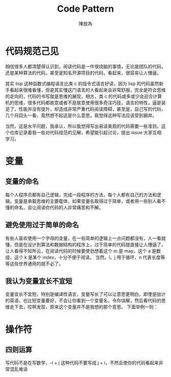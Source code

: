 #+TITLE: Code Pattern
#+AUTHOR: 陳放為

* 代码规范己见

相信很多人都清楚得认识到，阅读代码是一件很烧脑的事情，无论是团队的代码，还是某种算法的代码，甚至是知名开源项目的代码，看起来，很容易让人懵逼。

其实 lisp 这种函数式编程语言比类 c 的指令式语言好读，因为 lisp 的代码虽然新手看起来很难看懂，但是其实懂这门语言的人看起来会非常舒服，完全是符合思维的走向的，代码的书写就是思维的展现，相方，类 c 的代码或多或少会迎合计算机的思维，很多代码都故意或者不是故意使用很多奇淫巧技，语言的特性，逼是装足了，性能并没有提升，却造成非常严重代码阅读障碍，甚至是，自己写的代码，几个月回头一看，竟然想不起这是什么意思，我觉得这种写法应该受到摒弃。

当然，这是水平问题，我承认，所以我觉得写出易读美观的代码需要一些准则。这个仓库记录着我一些对代码规范的见解，希望能引起讨论，提出 issue 大家互相学习。



* 变量
** 变量的命名
每个人程序员都有自己逻辑，完成一段程序的方法，每个人都有自己的方法和逻辑，变量是承载思维的主要载体，如果变量名取得过于简单，或者用一些别人看不懂的命名，会让阅读你代码的人非常痛苦和不解。
** 避免使用过于简单的命名
有些人喜欢使用一个字母的变量，在一些简单的逻辑上一点问题都没有，人一看就懂，但是在设计到算法和数据结构的程序上，过于简单的代码就直接让人懵逼了，让人看得不知所云，在阅读代码的时候要使劲想着这个 m 是 map，这个 a 是数组，这个 k 是某个 index，十分不便于阅读。
当然，i，j 用于循环，n 代表长度等等这些世界通用的就不必了。
** 我认为变量宜长不宜短
变量宜长不宜短，特别是编译性语言，变量写长了可以让意思更明白，即使是拙计的英语，也比短变量要好，不会让你看到一个变量名，令你误解，然后看代码的思维走下去，哎啊发现，原来这个变量并不是我想的那个意思。
下面举例一则：




* 操作符
** 四则运算
写代码不是在写数学，-i + j 这种代码不要写成 j + i，不然会使你的代码看起来非常混乱难读
